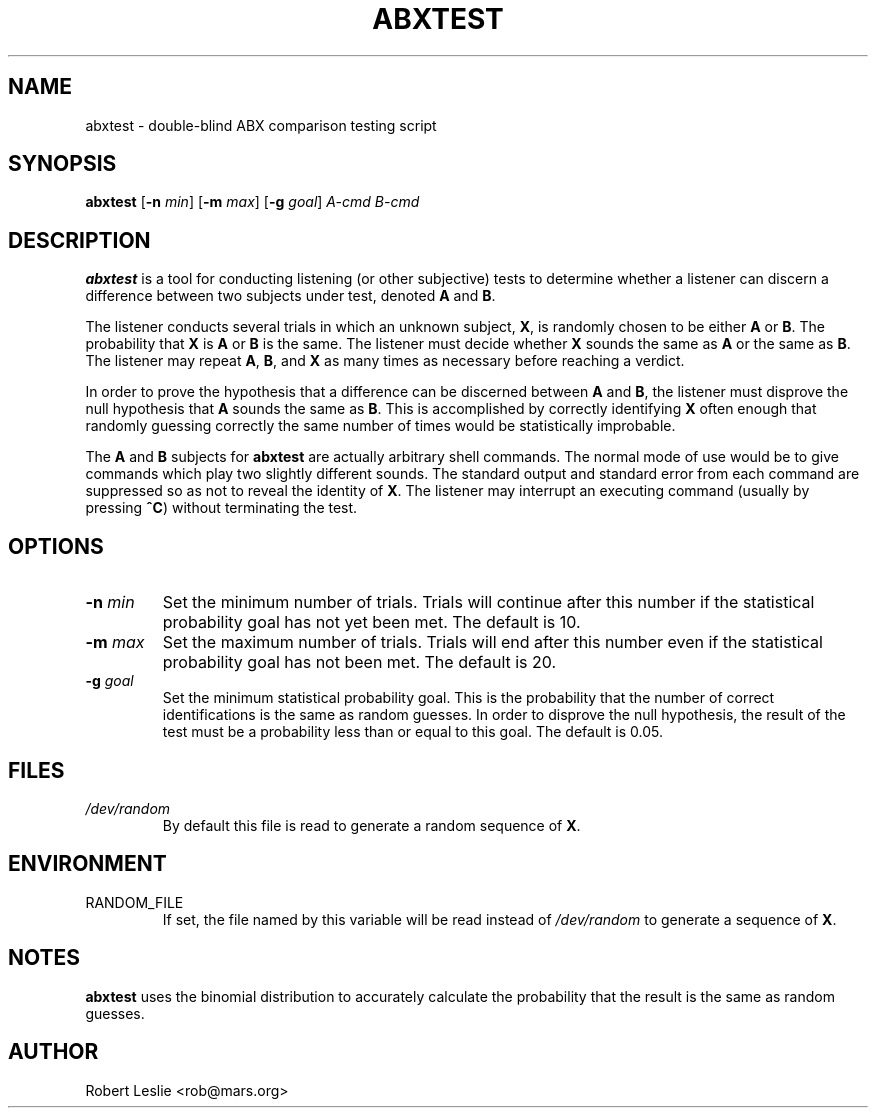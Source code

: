.\"
.\" mad - MPEG audio decoder
.\" Copyright (C) 2000-2001 Robert Leslie
.\"
.\" This program is free software; you can redistribute it and/or modify
.\" it under the terms of the GNU General Public License as published by
.\" the Free Software Foundation; either version 2 of the License, or
.\" (at your option) any later version.
.\"
.\" This program is distributed in the hope that it will be useful,
.\" but WITHOUT ANY WARRANTY; without even the implied warranty of
.\" MERCHANTABILITY or FITNESS FOR A PARTICULAR PURPOSE.  See the
.\" GNU General Public License for more details.
.\"
.\" You should have received a copy of the GNU General Public License
.\" along with this program; if not, write to the Free Software
.\" Foundation, Inc., 59 Temple Place, Suite 330, Boston, MA  02111-1307  USA
.\"
.\" $Id$
.\"
.TH ABXTEST 1 "16 November 2000" "MAD" "MPEG Audio Decoder"
.SH NAME
abxtest \- double-blind ABX comparison testing script
.SH SYNOPSIS
.B abxtest
.RB [ -n
.IR min ]
.RB [ -m
.IR max ]
.RB [ -g
.IR goal ]
.I A-cmd B-cmd
.SH DESCRIPTION
.B abxtest
is a tool for conducting listening (or other subjective) tests to determine
whether a listener can discern a difference between two subjects under test,
denoted
.B A
and
.BR B .
.PP
The listener conducts several trials in which an unknown subject,
.BR X ,
is randomly chosen to be either
.B A
or
.BR B .
The probability that
.B X
is
.B A
or
.B B
is the same. The listener must decide whether
.B X
sounds the same as
.B A
or the same as
.BR B .
The listener may repeat
.BR A ,
.BR B ,
and
.B X
as many times as necessary before reaching a verdict.
.PP
In order to prove the hypothesis that a difference can be discerned between
.B A
and
.BR B ,
the listener must disprove the null hypothesis that
.B A
sounds the same as
.BR B .
This is accomplished by correctly identifying
.B X
often enough that randomly guessing correctly the same number of times would
be statistically improbable.
.PP
The
.B A
and
.B B
subjects for
.B abxtest
are actually arbitrary shell commands. The normal mode of use would be to give
commands which play two slightly different sounds. The standard output and
standard error from each command are suppressed so as not to reveal the
identity of
.BR X .
The listener may interrupt an executing command (usually by pressing
.BR ^C )
without terminating the test.
.SH OPTIONS
.TP
\fB\-n\fR \fImin\fR
Set the minimum number of trials. Trials will continue after this number if
the statistical probability goal has not yet been met. The default is 10.
.TP
\fB\-m\fR \fImax\fR
Set the maximum number of trials. Trials will end after this number even if
the statistical probability goal has not been met. The default is 20.
.TP
\fB\-g\fR \fIgoal\fR
Set the minimum statistical probability goal. This is the probability that the
number of correct identifications is the same as random guesses. In order to
disprove the null hypothesis, the result of the test must be a probability
less than or equal to this goal. The default is 0.05.
.SH FILES
.TP
.I /dev/random
By default this file is read to generate a random sequence of
.BR X .
.SH ENVIRONMENT
.TP
RANDOM_FILE
If set, the file named by this variable will be read instead of
.I /dev/random
to generate a sequence of
.BR X .
.SH NOTES
.B
abxtest
uses the binomial distribution to accurately calculate the probability that
the result is the same as random guesses.
.SH AUTHOR
Robert Leslie <rob@mars.org>
